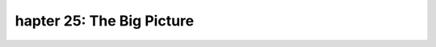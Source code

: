 .. _label25:
hapter 25: The Big Picture
========================================

.. raw:: html
   :file: Chapter25.html
